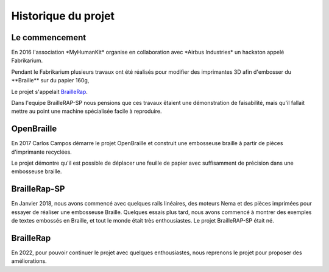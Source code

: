 Historique du projet
====================

Le commencement
---------------

En 2016 l'association \*MyHumanKit\* organise en collaboration avec \*Airbus Industries\* un hackaton appelé Fabrikarium. 

Pendant le Fabrikarium plusieurs travaux ont été réalisés pour modifier des imprimantes 3D afin d'embosser du \**Braille\** sur du papier 160g, 

Le projet s'appelait `BrailleRap <https://github.com/arthursw/BrailleRap/blob/master/Documentation/documentation-en.md>`_.

Dans l'equipe BrailleRAP-SP nous pensions que ces travaux êtaient une démonstration de faisabilité, 
mais qu'il fallait mettre au point une machine spécialisée facile à reproduire.

 
OpenBraille
-----------
En 2017 Carlos Campos démarre le projet OpenBraille et construit une embosseuse braille à partir de pièces d'imprimante recyclées. 

Le projet démontre qu'il est possible de déplacer une feuille de papier avec suffisamment de précision dans une embosseuse braille. 

BrailleRap-SP
-------------
En Janvier 2018, nous avons commencé avec quelques rails linéaires, des moteurs Nema et des pièces imprimées pour essayer de réaliser une embosseuse Braille. Quelques essais plus tard, nous avons commencé à montrer des exemples de textes embossés en Braille, et tout le monde était très enthousiastes. Le projet BrailleRAP-SP était né.  
 

.. raw:: html

    <div style="position: relative; padding-bottom: 56.25%; height: 0; overflow: hidden; max-width: 100%; height: auto;">
	    <iframe width="560" height="315" src="https://www.youtube.com/embed/IYYWQi-H3YY" frameborder="0" allow="autoplay; encrypted-media" allowfullscreen style="position: absolute; top: 0; left: 0; width: 100%; height: 100%;"> </iframe> 
    </div>


BrailleRap
-------------
En 2022, pour pouvoir continuer le projet avec quelques enthousiastes, nous reprenons le projet pour proposer des améliorations.
 


